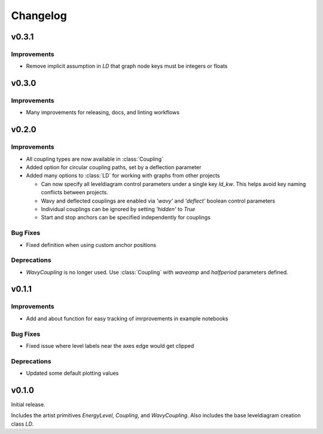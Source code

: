 Changelog
=========

v0.3.1
------

Improvements
++++++++++++

- Remove implicit assumption in `LD` that graph node keys must be integers or floats

v0.3.0
------

Improvements
++++++++++++

- Many improvements for releasing, docs, and linting workflows

v0.2.0
------

Improvements
++++++++++++

- All coupling types are now available in :class:`Coupling`
- Added option for circular coupling paths, set by a deflection parameter
- Added many options to :class:`LD` for working with graphs from other projects
  
  - Can now specify all leveldiagram control parameters under a single key `ld_kw`.
    This helps avoid key naming conflicts between projects.
  - Wavy and deflected couplings are enabled via `'wavy'` and `'deflect'` boolean control parameters
  - Individual couplings can be ignored by setting `'hidden'` to `True`
  - Start and stop anchors can be specified independently for couplings

Bug Fixes
+++++++++

- Fixed definition when using custom anchor positions

Deprecations
++++++++++++

- `WavyCoupling` is no longer used. Use :class:`Coupling` with `waveamp` and `halfperiod` parameters defined.


v0.1.1
------

Improvements
++++++++++++

- Add and about function for easy tracking of imrprovements in example notebooks

Bug Fixes
+++++++++

- Fixed issue where level labels near the axes edge would get clipped

Deprecations
++++++++++++

- Updated some default plotting values

v0.1.0
------

Initial release.

Includes the artist primitives `EnergyLevel`, `Coupling`, and `WavyCoupling`.
Also includes the base leveldiagram creation class `LD`.
